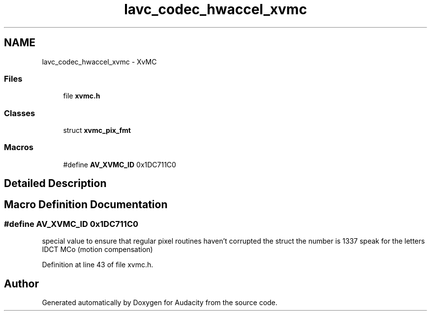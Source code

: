 .TH "lavc_codec_hwaccel_xvmc" 3 "Thu Apr 28 2016" "Audacity" \" -*- nroff -*-
.ad l
.nh
.SH NAME
lavc_codec_hwaccel_xvmc \- XvMC
.SS "Files"

.in +1c
.ti -1c
.RI "file \fBxvmc\&.h\fP"
.br
.in -1c
.SS "Classes"

.in +1c
.ti -1c
.RI "struct \fBxvmc_pix_fmt\fP"
.br
.in -1c
.SS "Macros"

.in +1c
.ti -1c
.RI "#define \fBAV_XVMC_ID\fP   0x1DC711C0"
.br
.in -1c
.SH "Detailed Description"
.PP 

.SH "Macro Definition Documentation"
.PP 
.SS "#define AV_XVMC_ID   0x1DC711C0"
special value to ensure that regular pixel routines haven't corrupted the struct the number is 1337 speak for the letters IDCT MCo (motion compensation) 
.PP
Definition at line 43 of file xvmc\&.h\&.
.SH "Author"
.PP 
Generated automatically by Doxygen for Audacity from the source code\&.
